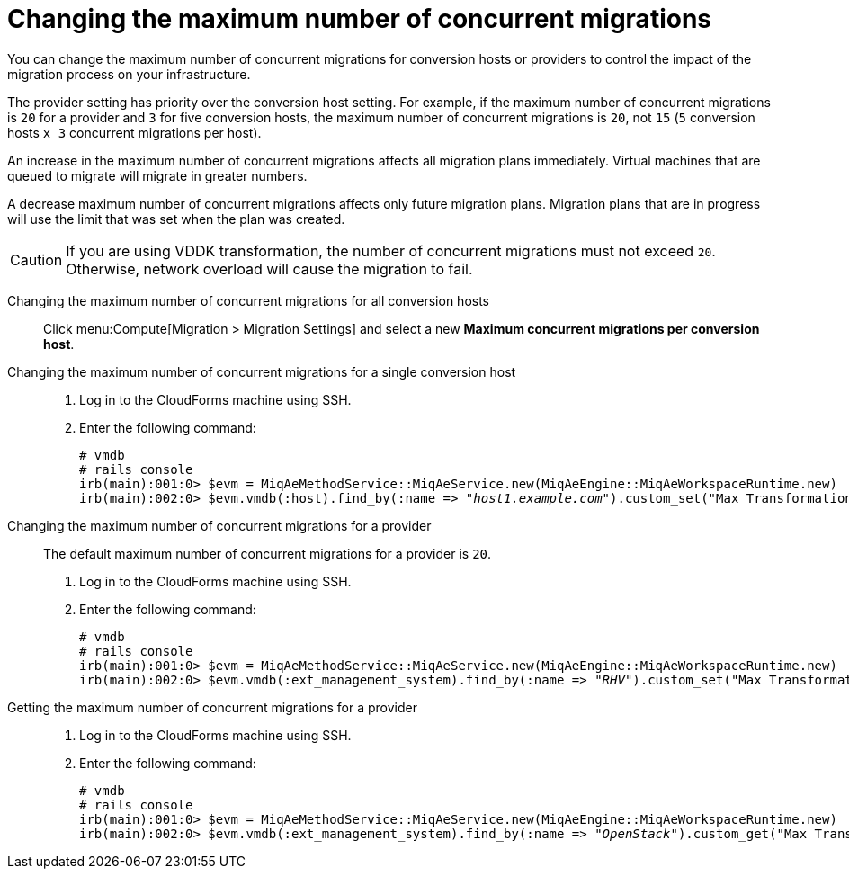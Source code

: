 // Module included in the following assemblies:
//
// IMS_1.1/master.adoc
[id="Changing_the_maximum_number_of_concurrent_migrations_{context}"]
= Changing the maximum number of concurrent migrations

ifdef::rhv[]
[CAUTION]
====
Currently, concurrent migrations cannot be balanced among the conversion hosts. See BZ#716283: link:https://bugzilla.redhat.com/show_bug.cgi?id=1716283[Migrating virtual machines are not distributed among the conversion hosts].

All virtual machines are migrated on a single conversion host.
====
endif::rhv[]

You can change the maximum number of concurrent migrations for conversion hosts or providers to control the impact of the migration process on your infrastructure.

The provider setting has priority over the conversion host setting. For example, if the maximum number of concurrent migrations is `20` for a provider and `3` for five conversion hosts, the maximum number of concurrent migrations is `20`, not `15` (`5` conversion hosts `x 3` concurrent migrations per host).

An increase in the maximum number of concurrent migrations affects all migration plans immediately. Virtual machines that are queued to migrate will migrate in greater numbers.

A decrease maximum number of concurrent migrations affects only future migration plans. Migration plans that are in progress will use the limit that was set when the plan was created.

[CAUTION]
====
ifdef::osp[]
The default value of *Maximum concurrent migrations per conversion host* is `10`.

Red Hat OpenStack Platform conversion hosts require an additional 1 GB RAM for each additional concurrent migration above `10`.
endif::osp[]

If you are using VDDK transformation, the number of concurrent migrations must not exceed `20`. Otherwise, network overload will cause the migration to fail.
====

Changing the maximum number of concurrent migrations for all conversion hosts::
Click menu:Compute[Migration > Migration Settings] and select a new *Maximum concurrent migrations per conversion host*.

Changing the maximum number of concurrent migrations for a single conversion host::
. Log in to the CloudForms machine using SSH.
. Enter the following command:
+
[options="nowrap" subs="+quotes,verbatim"]
----
# vmdb
# rails console
irb(main):001:0> $evm = MiqAeMethodService::MiqAeService.new(MiqAeEngine::MiqAeWorkspaceRuntime.new)
irb(main):002:0> $evm.vmdb(:host).find_by(:name => "_host1.example.com_").custom_set("Max Transformation Runners", _20_)
----

Changing the maximum number of concurrent migrations for a provider::
The default maximum number of concurrent migrations for a provider is `20`.
+
. Log in to the CloudForms machine using SSH.
. Enter the following command:
+
[options="nowrap" subs="+quotes,verbatim"]
----
# vmdb
# rails console
irb(main):001:0> $evm = MiqAeMethodService::MiqAeService.new(MiqAeEngine::MiqAeWorkspaceRuntime.new)
irb(main):002:0> $evm.vmdb(:ext_management_system).find_by(:name => "_RHV_").custom_set("Max Transformation Runners", _30_)
----

Getting the maximum number of concurrent migrations for a provider::
. Log in to the CloudForms machine using SSH.
. Enter the following command:
+
[options="nowrap" subs="+quotes,verbatim"]
----
# vmdb
# rails console
irb(main):001:0> $evm = MiqAeMethodService::MiqAeService.new(MiqAeEngine::MiqAeWorkspaceRuntime.new)
irb(main):002:0> $evm.vmdb(:ext_management_system).find_by(:name => "_OpenStack_").custom_get("Max Transformation Runners")
----
